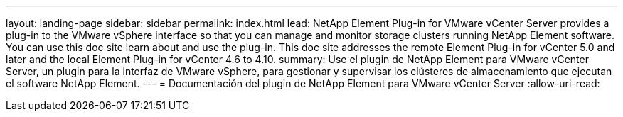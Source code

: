 ---
layout: landing-page 
sidebar: sidebar 
permalink: index.html 
lead: NetApp Element Plug-in for VMware vCenter Server provides a plug-in to the VMware vSphere interface so that you can manage and monitor storage clusters running NetApp Element software. You can use this doc site learn about and use the plug-in. This doc site addresses the remote Element Plug-in for vCenter 5.0 and later and the local Element Plug-in for vCenter 4.6 to 4.10. 
summary: Use el plugin de NetApp Element para VMware vCenter Server, un plugin para la interfaz de VMware vSphere, para gestionar y supervisar los clústeres de almacenamiento que ejecutan el software NetApp Element. 
---
= Documentación del plugin de NetApp Element para VMware vCenter Server
:allow-uri-read: 


